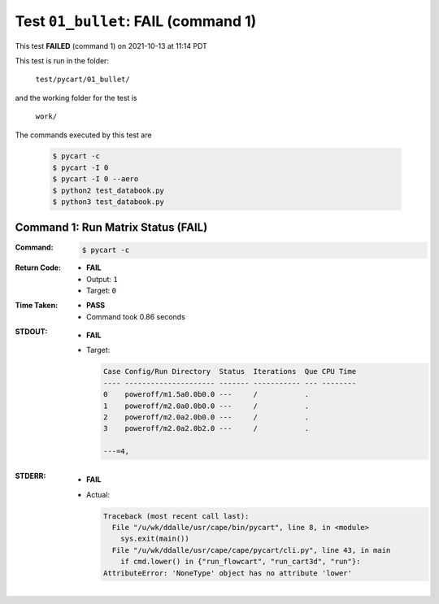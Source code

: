
.. This documentation written by TestDriver()
   on 2021-10-13 at 11:14 PDT

Test ``01_bullet``: **FAIL** (command 1)
==========================================

This test **FAILED** (command 1) on 2021-10-13 at 11:14 PDT

This test is run in the folder:

    ``test/pycart/01_bullet/``

and the working folder for the test is

    ``work/``

The commands executed by this test are

    .. code-block:: console

        $ pycart -c
        $ pycart -I 0
        $ pycart -I 0 --aero
        $ python2 test_databook.py
        $ python3 test_databook.py

Command 1: Run Matrix Status (**FAIL**)
----------------------------------------

:Command:
    .. code-block:: console

        $ pycart -c

:Return Code:
    * **FAIL**
    * Output: ``1``
    * Target: ``0``
:Time Taken:
    * **PASS**
    * Command took 0.86 seconds
:STDOUT:
    * **FAIL**
    * Target:

      .. code-block:: none

        Case Config/Run Directory  Status  Iterations  Que CPU Time 
        ---- --------------------- ------- ----------- --- --------
        0    poweroff/m1.5a0.0b0.0 ---     /           .            
        1    poweroff/m2.0a0.0b0.0 ---     /           .            
        2    poweroff/m2.0a2.0b0.0 ---     /           .            
        3    poweroff/m2.0a2.0b2.0 ---     /           .            
        
        ---=4, 
        

:STDERR:
    * **FAIL**
    * Actual:

      .. code-block:: pytb

        Traceback (most recent call last):
          File "/u/wk/ddalle/usr/cape/bin/pycart", line 8, in <module>
            sys.exit(main())
          File "/u/wk/ddalle/usr/cape/cape/pycart/cli.py", line 43, in main
            if cmd.lower() in {"run_flowcart", "run_cart3d", "run"}:
        AttributeError: 'NoneType' object has no attribute 'lower'
        


